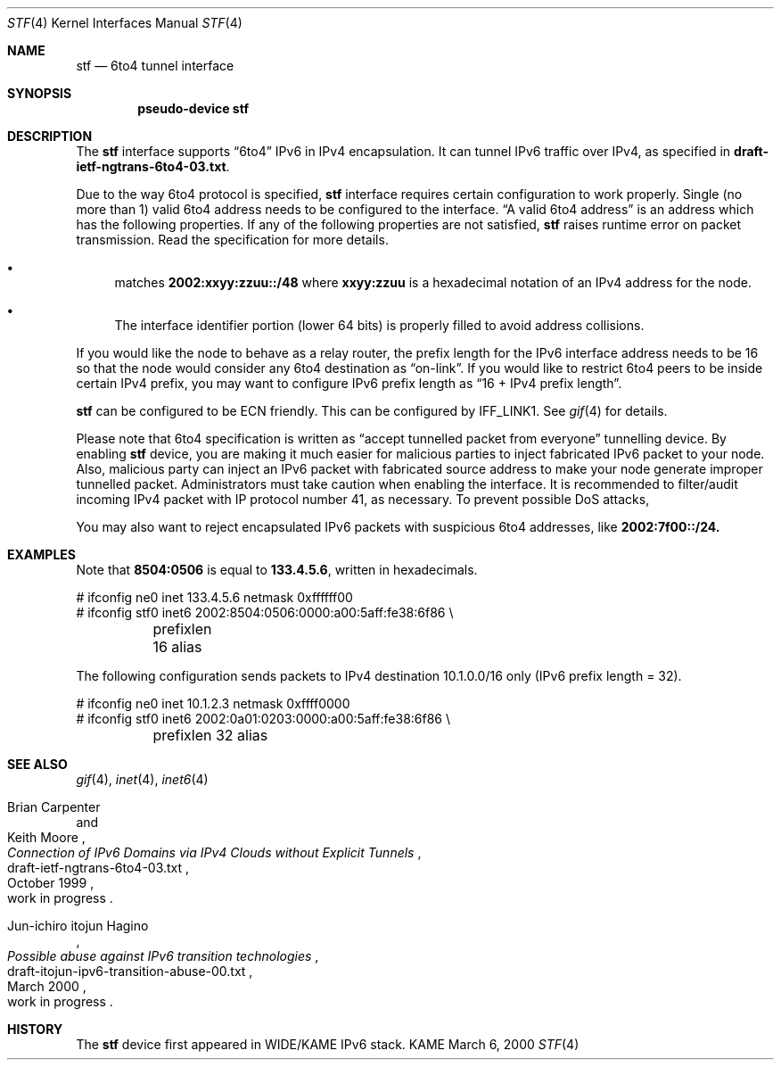.\"     $KAME: stf.4,v 1.6 2000/03/11 08:01:51 itojun Exp $
.\"
.\" Copyright (C) 1995, 1996, 1997, and 1998 WIDE Project.
.\" All rights reserved.
.\" 
.\" Redistribution and use in source and binary forms, with or without
.\" modification, are permitted provided that the following conditions
.\" are met:
.\" 1. Redistributions of source code must retain the above copyright
.\"    notice, this list of conditions and the following disclaimer.
.\" 2. Redistributions in binary form must reproduce the above copyright
.\"    notice, this list of conditions and the following disclaimer in the
.\"    documentation and/or other materials provided with the distribution.
.\" 3. Neither the name of the project nor the names of its contributors
.\"    may be used to endorse or promote products derived from this software
.\"    without specific prior written permission.
.\" 
.\" THIS SOFTWARE IS PROVIDED BY THE PROJECT AND CONTRIBUTORS ``AS IS'' AND
.\" ANY EXPRESS OR IMPLIED WARRANTIES, INCLUDING, BUT NOT LIMITED TO, THE
.\" IMPLIED WARRANTIES OF MERCHANTABILITY AND FITNESS FOR A PARTICULAR PURPOSE
.\" ARE DISCLAIMED.  IN NO EVENT SHALL THE PROJECT OR CONTRIBUTORS BE LIABLE
.\" FOR ANY DIRECT, INDIRECT, INCIDENTAL, SPECIAL, EXEMPLARY, OR CONSEQUENTIAL
.\" DAMAGES (INCLUDING, BUT NOT LIMITED TO, PROCUREMENT OF SUBSTITUTE GOODS
.\" OR SERVICES; LOSS OF USE, DATA, OR PROFITS; OR BUSINESS INTERRUPTION)
.\" HOWEVER CAUSED AND ON ANY THEORY OF LIABILITY, WHETHER IN CONTRACT, STRICT
.\" LIABILITY, OR TORT (INCLUDING NEGLIGENCE OR OTHERWISE) ARISING IN ANY WAY
.\" OUT OF THE USE OF THIS SOFTWARE, EVEN IF ADVISED OF THE POSSIBILITY OF
.\" SUCH DAMAGE.
.\"
.\" $FreeBSD$
.\"
.Dd March 6, 2000
.Dt STF 4
.Os KAME
.Sh NAME
.Nm stf
.Nd
.Tn 6to4 tunnel interface
.Sh SYNOPSIS
.Cd "pseudo-device stf"
.Sh DESCRIPTION
The
.Nm
interface supports
.Dq 6to4
IPv6 in IPv4 encapsulation.
It can tunnel IPv6 traffic over IPv4, as specified in
.Li draft-ietf-ngtrans-6to4-03.txt .
.Pp
Due to the way 6to4 protocol is specified,
.Nm
interface requires certain configuration to work properly.
Single
.Pq no more than 1
valid 6to4 address needs to be configured to the interface.
.Dq A valid 6to4 address
is an address which has the following properties.
If any of the following properties are not satisfied,
.Nm stf
raises runtime error on packet transmission.
Read the specification for more details.
.Bl -bullet
.It
matches
.Li 2002:xxyy:zzuu::/48
where
.Li xxyy:zzuu
is a hexadecimal notation of an IPv4 address for the node.
.It
The interface identifier portion
.Pq lower 64 bits
is properly filled to avoid address collisions.
.El
.Pp
If you would like the node to behave as a relay router,
the prefix length for the IPv6 interface address needs to be 16 so that
the node would consider any 6to4 destination as
.Dq on-link .
If you would like to restrict 6to4 peers to be inside certain IPv4 prefix,
you may want to configure IPv6 prefix length as
.Dq 16 + IPv4 prefix length .
.\"(Not yet implemented on 4.0)
.\".Nm
.\"interface will check the IPv4 source address on packets,
.\"if the IPv6 prefix length is larger than 16.
.Pp
.Nm
can be configured to be ECN friendly.
This can be configured by
.Dv IFF_LINK1 .
See
.Xr gif 4
for details.
.Pp
Please note that 6to4 specification is written as
.Dq accept tunnelled packet from everyone
tunnelling device.
By enabling
.Nm
device, you are making it much easier for malicious parties to inject
fabricated IPv6 packet to your node.
Also, malicious party can inject an IPv6 packet with fabricated source address
to make your node generate improper tunnelled packet.
Administrators must take caution when enabling the interface.
It is recommended to filter/audit
incoming IPv4 packet with IP protocol number 41, as necessary.
To prevent possible DoS attacks,
.\"(No check yet on 4.0, but such packets won't go through IPv4 cloud.)
.\".Nm
.\"interface filters out packets with the following property:
.\".Bl -bullet
.\".It
.\"Packets with 6to4 address based on 0.0.0.0, as inner destination/source
.\".It
.\"Packets with 6to4 address based on 255.255.255.255,
.\" as inner destination/source
.\".El
.Pp
You may also want to reject encapsulated IPv6 packets with
suspicious 6to4 addresses, like
.Li 2002:7f00::/24.
.\"
.Sh EXAMPLES
Note that
.Li 8504:0506
is equal to
.Li 133.4.5.6 ,
written in hexadecimals.
.Bd -literal
# ifconfig ne0 inet 133.4.5.6 netmask 0xffffff00
# ifconfig stf0 inet6 2002:8504:0506:0000:a00:5aff:fe38:6f86 \\
	prefixlen 16 alias
.Ed
.Pp
The following configuration sends packets to IPv4 destination 10.1.0.0/16
only
.Pq IPv6 prefix length = 32 .
.Bd -literal
# ifconfig ne0 inet 10.1.2.3 netmask 0xffff0000
# ifconfig stf0 inet6 2002:0a01:0203:0000:a00:5aff:fe38:6f86 \\
	prefixlen 32 alias
.Ed
.\"
.Sh SEE ALSO
.Xr gif 4 ,
.Xr inet 4 ,
.Xr inet6 4
.Rs
.%A Brian Carpenter
.%A Keith Moore
.%T "Connection of IPv6 Domains via IPv4 Clouds without Explicit Tunnels"
.%D October 1999
.%N draft-ietf-ngtrans-6to4-03.txt
.%O work in progress
.Re
.Rs
.%A Jun-ichiro itojun Hagino
.%T "Possible abuse against IPv6 transition technologies"
.%D March 2000
.%N draft-itojun-ipv6-transition-abuse-00.txt
.%O work in progress
.Re
.\"
.Sh HISTORY
The
.Nm
device first appeared in WIDE/KAME IPv6 stack.
